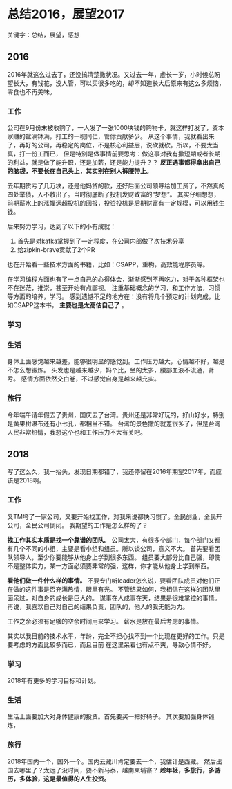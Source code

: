 * 总结2016，展望2017
关键字：总结，展望，感想

** 2016
   2016年就这么过去了，还没搞清楚撒状况。又过去一年，虚长一岁，小时候总盼望长大，有钱花，没人管，可以买很多吃的，却不知道长大后原来有这么多烦恼，零食也不再美味。
*** 工作
    公司在9月份末被收购了，一人发了一张1000块钱的购物卡，就这样打发了，资本家赚的盆满钵满，打工的一视同仁，管你贡献多少。
    从这个事情，我就看出来了，再好的公司，再稳定的岗位，不是核心利益层，说砍就砍。所以，不要太当真，打一份工而已，
    但是特别是做事情前要思考：做这事对我有撒短期或者长期的利益，就是做了能升职，还是加薪，还是能力提升？？
    *反正遇事都得拿出自己的脑袋，不要长在自己头上，其实别在别人裤腰带上。*

    去年期货亏了几万块，还是他妈贷的款，还好后面公司领导给加工资了，不然真的四处举债，入不敷出了。当时彻底断了投机发财致富的“梦想”。
    其实仔细想想，前期薪水上的涨幅远超投机的回报，投资投机是后期财富有一定规模，可以用钱生钱。

    后来努力学习，达到了以下的小有成就：
    1. 首先是对kafka掌握到了一定程度，在公司内部做了次技术分享
    2. 给zipkin-brave贡献了2个PR
    也在开始看一些技术方面的书籍，比如：CSAPP，重构，高效能程序员等。

    在学习编程方面也有了一点自己的心得体会，渐渐感到不再吃力，对于各种框架也不在迷茫，推崇，甚至开始有点鄙视。
    注重基础概念的学习，和工作方法，习惯等方面的培养，学习。
    感到遗憾不足的地方在：没有将几个预定的计划完成，比如CSAPP这本书， *主要也是太高估自己了* 。
*** 学习

*** 生活
    身体上面感觉越来越差，能够很明显的感觉到。工作压力越大，心情越不好，越是不怎么想锻炼。
    头发也是越来越少，妈个比，坐的太多，腰部血液不流通，肾亏。
    感情方面依然交白卷，不过感觉自身是越来越充实。
*** 旅行
    今年端午请年假去了贵州，国庆去了台湾。贵州还是非常好玩的，好山好水，特别是黄果树瀑布还有小七孔，都相当不错。
    台湾的景色撒的就差很多了，但是台湾人民非常热情，我想这个也和工作压力不大有关吧。

** 2018
   写了这么久，我一抬头，发现日期都错了，我还停留在2016年期望2017年，而应该是2018啊。
*** 工作
    又TM垮了一家公司，又要开始找工作，对我来说都快习惯了。全民创业，全民开公司，全民公司倒闭。
    我期望的工作是怎么样的了？

    *找工作其实本质是找一个靠谱的团队。*
    公司太大，有很多个部门，每个部门又都有几个不同的小组，主要是看小组和组员。所以谈公司，意义不大。
    首先要看团队领导人，至少你要能够从他身上学到很多东西。
    组员要大部分比自己强，即使不是整体实力，某一方面必须要非常的强，这样，你才能从他身上学到东西。

    *看他们做一件什么样的事情。*
    不要专门听leader怎么说，要看团队成员对他们正在做的这件事是否充满热情，眼里有光。
    不管结果如何，我相信在这样的团队里面呆过，对自身的成长是巨大的。
    谋事在人成事在天，结果是很难掌控的事情。再说，我喜欢自己对自己的结果负责，团队的，他人的我无能为力。

    工作之余必须有足够的空余时间用来学习。
    薪水是放在最后考虑的事情。

    其实以我目前的技术水平，年龄，完全不担心找不到一个比现在更好的工作。只是要考虑的方面比较多而已，而且目前
    在这里呆着也有点不爽，导致心情不好。
*** 学习
    2018年有更多的学习目标和计划。
*** 生活
    生活上面要加大对身体健康的投资。首先要买一把好椅子。
    其次要加强身体锻炼，
*** 旅行
    2018年国内一个，国外一个。国内云藏川肯定要去一个，我估计是西藏。
    然后出国去哪里了？太远了没时间，要不新马泰，越南柬埔寨？
    *趁年轻，多旅行，多游历，多体验，这是最值得的人生投资。*
